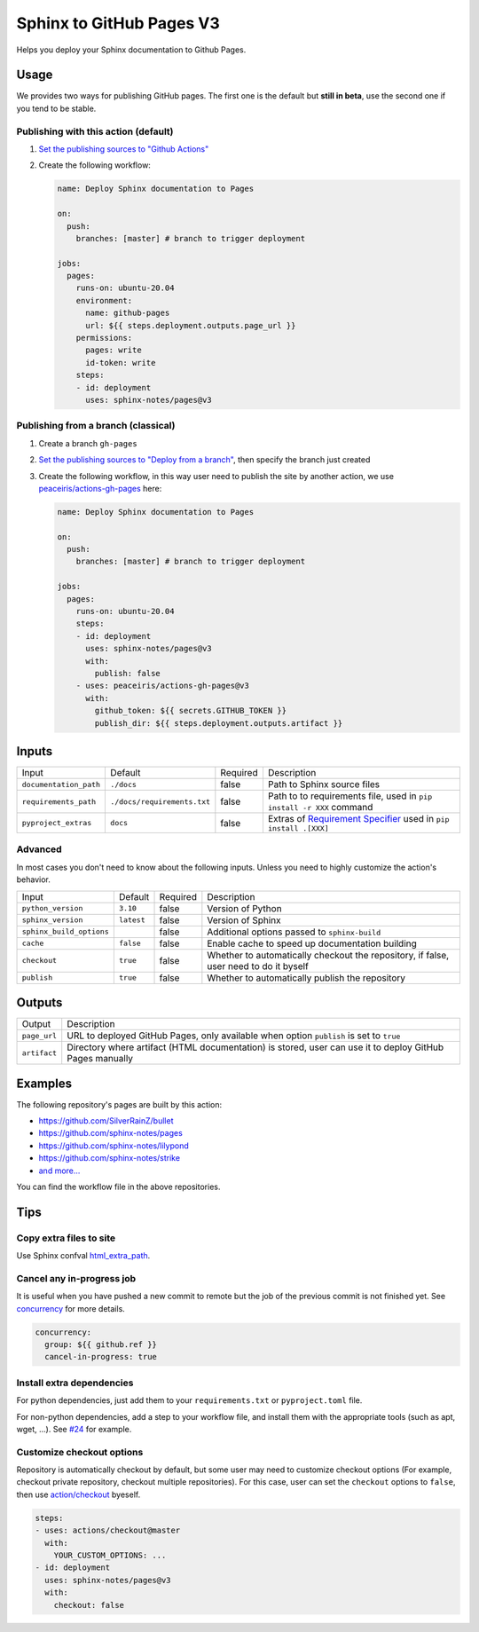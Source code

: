 =========================
Sphinx to GitHub Pages V3
=========================

.. image:: https://img.shields.io/github/stars/sphinx-notes/pages.svg?style=social&label=Star&maxAge=2592000
   :target: https://github.com/sphinx-notes/pages

Helps you deploy your Sphinx documentation to Github Pages.

Usage
=====

We provides two ways for publishing GitHub pages.
The first one is the default but **still in beta**, use the second one if you tend to be stable.

Publishing with this action (default)
***************************************

1. `Set the publishing sources to "Github Actions"`__
2. Create the following workflow:

   .. code-block:: yaml

      name: Deploy Sphinx documentation to Pages

      on:
        push:
          branches: [master] # branch to trigger deployment

      jobs:
        pages:
          runs-on: ubuntu-20.04
          environment:
            name: github-pages
            url: ${{ steps.deployment.outputs.page_url }}
          permissions:
            pages: write
            id-token: write
          steps:
          - id: deployment
            uses: sphinx-notes/pages@v3

__ https://docs.github.com/en/pages/getting-started-with-github-pages/configuring-a-publishing-source-for-your-github-pages-site#publishing-with-a-custom-github-actions-workflow

Publishing from a branch (classical)
************************************

1. Create a branch ``gh-pages``
2. `Set the publishing sources to "Deploy from a branch"`__, then specify the branch just created
3. Create the following workflow, in this way user need to publish the site by another action,
   we use `peaceiris/actions-gh-pages`__ here:

   .. code-block:: yaml

      name: Deploy Sphinx documentation to Pages

      on:
        push:
          branches: [master] # branch to trigger deployment

      jobs:
        pages:
          runs-on: ubuntu-20.04
          steps:
          - id: deployment
            uses: sphinx-notes/pages@v3
            with:
              publish: false
          - uses: peaceiris/actions-gh-pages@v3
            with:
              github_token: ${{ secrets.GITHUB_TOKEN }}
              publish_dir: ${{ steps.deployment.outputs.artifact }}

__ https://docs.github.com/en/pages/getting-started-with-github-pages/configuring-a-publishing-source-for-your-github-pages-site#publishing-from-a-branch
__ https://github.com/peaceiris/actions-gh-pages

Inputs
======

========================== ============================ ======== =================================================
Input                      Default                      Required Description
-------------------------- ---------------------------- -------- -------------------------------------------------
``documentation_path``     ``./docs``                   false    Path to Sphinx source files
``requirements_path``      ``./docs/requirements.txt``  false    Path to to requirements file,
                                                                 used in ``pip install -r XXX`` command
``pyproject_extras``       ``docs``                     false    Extras of `Requirement Specifier`__
                                                                 used in ``pip install .[XXX]``
========================== ============================ ======== =================================================

Advanced
********

In most cases you don't need to know about the following inputs.
Unless you need to highly customize the action's behavior.

========================== ============================ ======== =================================================
Input                      Default                      Required Description
-------------------------- ---------------------------- -------- -------------------------------------------------
``python_version``         ``3.10``                     false    Version of Python
``sphinx_version``         ``latest``                   false    Version of Sphinx
``sphinx_build_options``                                false    Additional options passed to ``sphinx-build``
``cache``                  ``false``                    false    Enable cache to speed up documentation building
``checkout``               ``true``                     false    Whether to automatically checkout the repository,
                                                                 if false, user need to do it byself
``publish``                ``true``                     false    Whether to automatically publish the repository
========================== ============================ ======== =================================================

__ https://pip.pypa.io/en/stable/reference/requirement-specifiers/#overview

Outputs
=======

======================= =========================================================
Output                  Description
----------------------- ---------------------------------------------------------
``page_url``            URL to deployed GitHub Pages,
                        only available when option ``publish`` is set to ``true``
``artifact``            Directory where artifact (HTML documentation) is stored,
                        user can use it to deploy GitHub Pages manually
======================= =========================================================

Examples
========

The following repository's pages are built by this action:

- https://github.com/SilverRainZ/bullet
- https://github.com/sphinx-notes/pages
- https://github.com/sphinx-notes/lilypond
- https://github.com/sphinx-notes/strike
- `and more...`__

You can find the workflow file in the above repositories.

__ https://github.com/sphinx-notes/pages/network/dependents

Tips
====

Copy extra files to site
************************

Use Sphinx confval html_extra_path__.

__ https://www.sphinx-doc.org/en/master/usage/configuration.html#confval-html_extra_path

Cancel any in-progress job
**************************

It is useful when you have pushed a new commit to remote but the job of the previous 
commit is not finished yet. See concurrency__ for more details.

.. code-block:: yaml

   concurrency:
     group: ${{ github.ref }}
     cancel-in-progress: true

__ https://docs.github.com/en/actions/using-workflows/workflow-syntax-for-github-actions#concurrency

Install extra dependencies
**************************

For python dependencies, just add them to your ``requirements.txt`` or ``pyproject.toml`` file.

For non-python dependencies, add a step to your workflow file, and install them with the appropriate tools
(such as apt, wget, ...). See `#24`__ for example.

__ https://github.com/sphinx-notes/pages/issues/24

Customize checkout options
**************************

Repository is automatically checkout by default, but some user may need to customize checkout options
(For example, checkout private repository, checkout multiple repositories).
For this case, user can set the ``checkout`` options to ``false``, then use `action/checkout`__ byeself.

.. code:: yaml

   steps:
   - uses: actions/checkout@master
     with:
       YOUR_CUSTOM_OPTIONS: ...
   - id: deployment
     uses: sphinx-notes/pages@v3
     with:
       checkout: false

__ https://github.com/actions/checkout
